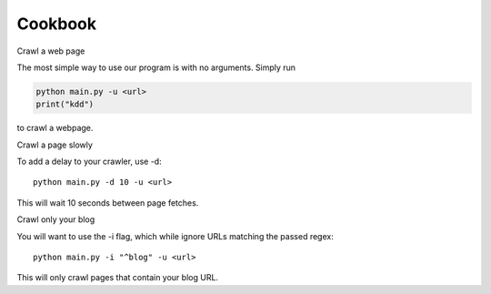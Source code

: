 Cookbook
========

Crawl a web page

The most simple way to use our program is with no arguments.
Simply run

.. code-block:: python

    python main.py -u <url>
    print("kdd")

to crawl a webpage.

Crawl a page slowly

To add a delay to your crawler,
use -d::

    python main.py -d 10 -u <url>

This will wait 10 seconds between page fetches.

Crawl only your blog

You will want to use the -i flag,
which while ignore URLs matching the passed regex::

    python main.py -i "^blog" -u <url>

This will only crawl pages that contain your blog URL.